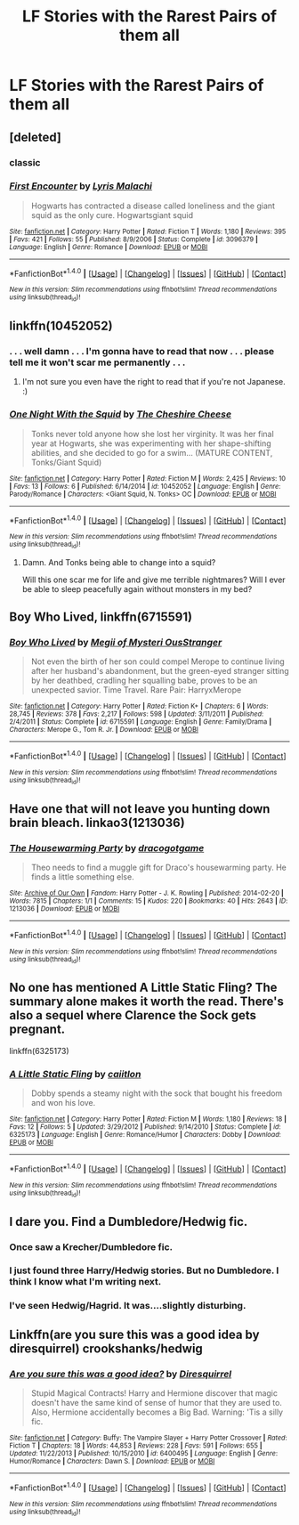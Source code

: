 #+TITLE: LF Stories with the Rarest Pairs of them all

* LF Stories with the Rarest Pairs of them all
:PROPERTIES:
:Score: 9
:DateUnix: 1471349447.0
:DateShort: 2016-Aug-16
:FlairText: Request
:END:

** [deleted]
:PROPERTIES:
:Score: 11
:DateUnix: 1471356240.0
:DateShort: 2016-Aug-16
:END:

*** classic
:PROPERTIES:
:Author: UndeadBBQ
:Score: 7
:DateUnix: 1471358082.0
:DateShort: 2016-Aug-16
:END:


*** [[http://www.fanfiction.net/s/3096379/1/][*/First Encounter/*]] by [[https://www.fanfiction.net/u/201305/Lyris-Malachi][/Lyris Malachi/]]

#+begin_quote
  Hogwarts has contracted a disease called loneliness and the giant squid as the only cure. Hogwartsgiant squid
#+end_quote

^{/Site/: [[http://www.fanfiction.net/][fanfiction.net]] *|* /Category/: Harry Potter *|* /Rated/: Fiction T *|* /Words/: 1,180 *|* /Reviews/: 395 *|* /Favs/: 421 *|* /Follows/: 55 *|* /Published/: 8/9/2006 *|* /Status/: Complete *|* /id/: 3096379 *|* /Language/: English *|* /Genre/: Romance *|* /Download/: [[http://www.ff2ebook.com/old/ffn-bot/index.php?id=3096379&source=ff&filetype=epub][EPUB]] or [[http://www.ff2ebook.com/old/ffn-bot/index.php?id=3096379&source=ff&filetype=mobi][MOBI]]}

--------------

*FanfictionBot*^{1.4.0} *|* [[[https://github.com/tusing/reddit-ffn-bot/wiki/Usage][Usage]]] | [[[https://github.com/tusing/reddit-ffn-bot/wiki/Changelog][Changelog]]] | [[[https://github.com/tusing/reddit-ffn-bot/issues/][Issues]]] | [[[https://github.com/tusing/reddit-ffn-bot/][GitHub]]] | [[[https://www.reddit.com/message/compose?to=tusing][Contact]]]

^{/New in this version: Slim recommendations using/ ffnbot!slim! /Thread recommendations using/ linksub(thread_id)!}
:PROPERTIES:
:Author: FanfictionBot
:Score: 2
:DateUnix: 1471356258.0
:DateShort: 2016-Aug-16
:END:


** linkffn(10452052)
:PROPERTIES:
:Author: Lord_Anarchy
:Score: 4
:DateUnix: 1471349889.0
:DateShort: 2016-Aug-16
:END:

*** . . . well damn . . . I'm gonna have to read that now . . . please tell me it won't scar me permanently . . .
:PROPERTIES:
:Score: 2
:DateUnix: 1471350246.0
:DateShort: 2016-Aug-16
:END:

**** I'm not sure you even have the right to read that if you're not Japanese. :)
:PROPERTIES:
:Author: AnIndividualist
:Score: 3
:DateUnix: 1471359047.0
:DateShort: 2016-Aug-16
:END:


*** [[http://www.fanfiction.net/s/10452052/1/][*/One Night With the Squid/*]] by [[https://www.fanfiction.net/u/810298/The-Cheshire-Cheese][/The Cheshire Cheese/]]

#+begin_quote
  Tonks never told anyone how she lost her virginity. It was her final year at Hogwarts, she was experimenting with her shape-shifting abilities, and she decided to go for a swim... (MATURE CONTENT, Tonks/Giant Squid)
#+end_quote

^{/Site/: [[http://www.fanfiction.net/][fanfiction.net]] *|* /Category/: Harry Potter *|* /Rated/: Fiction M *|* /Words/: 2,425 *|* /Reviews/: 10 *|* /Favs/: 13 *|* /Follows/: 6 *|* /Published/: 6/14/2014 *|* /id/: 10452052 *|* /Language/: English *|* /Genre/: Parody/Romance *|* /Characters/: <Giant Squid, N. Tonks> OC *|* /Download/: [[http://www.ff2ebook.com/old/ffn-bot/index.php?id=10452052&source=ff&filetype=epub][EPUB]] or [[http://www.ff2ebook.com/old/ffn-bot/index.php?id=10452052&source=ff&filetype=mobi][MOBI]]}

--------------

*FanfictionBot*^{1.4.0} *|* [[[https://github.com/tusing/reddit-ffn-bot/wiki/Usage][Usage]]] | [[[https://github.com/tusing/reddit-ffn-bot/wiki/Changelog][Changelog]]] | [[[https://github.com/tusing/reddit-ffn-bot/issues/][Issues]]] | [[[https://github.com/tusing/reddit-ffn-bot/][GitHub]]] | [[[https://www.reddit.com/message/compose?to=tusing][Contact]]]

^{/New in this version: Slim recommendations using/ ffnbot!slim! /Thread recommendations using/ linksub(thread_id)!}
:PROPERTIES:
:Author: FanfictionBot
:Score: 1
:DateUnix: 1471349903.0
:DateShort: 2016-Aug-16
:END:

**** Damn. And Tonks being able to change into a squid?

Will this one scar me for life and give me terrible nightmares? Will I ever be able to sleep peacefully again without monsters in my bed?
:PROPERTIES:
:Author: EspilonPineapple
:Score: 2
:DateUnix: 1471353812.0
:DateShort: 2016-Aug-16
:END:


** *Boy Who Lived,* linkffn(6715591)
:PROPERTIES:
:Author: Justizia
:Score: 4
:DateUnix: 1471358912.0
:DateShort: 2016-Aug-16
:END:

*** [[http://www.fanfiction.net/s/6715591/1/][*/Boy Who Lived/*]] by [[https://www.fanfiction.net/u/1054584/Megii-of-Mysteri-OusStranger][/Megii of Mysteri OusStranger/]]

#+begin_quote
  Not even the birth of her son could compel Merope to continue living after her husband's abandonment, but the green-eyed stranger sitting by her deathbed, cradling her squalling babe, proves to be an unexpected savior. Time Travel. Rare Pair: HarryxMerope
#+end_quote

^{/Site/: [[http://www.fanfiction.net/][fanfiction.net]] *|* /Category/: Harry Potter *|* /Rated/: Fiction K+ *|* /Chapters/: 6 *|* /Words/: 28,745 *|* /Reviews/: 378 *|* /Favs/: 2,217 *|* /Follows/: 598 *|* /Updated/: 3/11/2011 *|* /Published/: 2/4/2011 *|* /Status/: Complete *|* /id/: 6715591 *|* /Language/: English *|* /Genre/: Family/Drama *|* /Characters/: Merope G., Tom R. Jr. *|* /Download/: [[http://www.ff2ebook.com/old/ffn-bot/index.php?id=6715591&source=ff&filetype=epub][EPUB]] or [[http://www.ff2ebook.com/old/ffn-bot/index.php?id=6715591&source=ff&filetype=mobi][MOBI]]}

--------------

*FanfictionBot*^{1.4.0} *|* [[[https://github.com/tusing/reddit-ffn-bot/wiki/Usage][Usage]]] | [[[https://github.com/tusing/reddit-ffn-bot/wiki/Changelog][Changelog]]] | [[[https://github.com/tusing/reddit-ffn-bot/issues/][Issues]]] | [[[https://github.com/tusing/reddit-ffn-bot/][GitHub]]] | [[[https://www.reddit.com/message/compose?to=tusing][Contact]]]

^{/New in this version: Slim recommendations using/ ffnbot!slim! /Thread recommendations using/ linksub(thread_id)!}
:PROPERTIES:
:Author: FanfictionBot
:Score: 2
:DateUnix: 1471358956.0
:DateShort: 2016-Aug-16
:END:


** Have one that will *not* leave you hunting down brain bleach. linkao3(1213036)
:PROPERTIES:
:Author: SilverCookieDust
:Score: 3
:DateUnix: 1471360884.0
:DateShort: 2016-Aug-16
:END:

*** [[http://archiveofourown.org/works/1213036][*/The Housewarming Party/*]] by [[http://archiveofourown.org/users/dracogotgame/pseuds/dracogotgame][/dracogotgame/]]

#+begin_quote
  Theo needs to find a muggle gift for Draco's housewarming party. He finds a little something else.
#+end_quote

^{/Site/: [[http://www.archiveofourown.org/][Archive of Our Own]] *|* /Fandom/: Harry Potter - J. K. Rowling *|* /Published/: 2014-02-20 *|* /Words/: 7815 *|* /Chapters/: 1/1 *|* /Comments/: 15 *|* /Kudos/: 220 *|* /Bookmarks/: 40 *|* /Hits/: 2643 *|* /ID/: 1213036 *|* /Download/: [[http://archiveofourown.org/downloads/dr/dracogotgame/1213036/The%20Housewarming%20Party.epub?updated_at=1392910041][EPUB]] or [[http://archiveofourown.org/downloads/dr/dracogotgame/1213036/The%20Housewarming%20Party.mobi?updated_at=1392910041][MOBI]]}

--------------

*FanfictionBot*^{1.4.0} *|* [[[https://github.com/tusing/reddit-ffn-bot/wiki/Usage][Usage]]] | [[[https://github.com/tusing/reddit-ffn-bot/wiki/Changelog][Changelog]]] | [[[https://github.com/tusing/reddit-ffn-bot/issues/][Issues]]] | [[[https://github.com/tusing/reddit-ffn-bot/][GitHub]]] | [[[https://www.reddit.com/message/compose?to=tusing][Contact]]]

^{/New in this version: Slim recommendations using/ ffnbot!slim! /Thread recommendations using/ linksub(thread_id)!}
:PROPERTIES:
:Author: FanfictionBot
:Score: 2
:DateUnix: 1471360922.0
:DateShort: 2016-Aug-16
:END:


** No one has mentioned A Little Static Fling? The summary alone makes it worth the read. There's also a sequel where Clarence the Sock gets pregnant.

linkffn(6325173)
:PROPERTIES:
:Author: MacsenWledig
:Score: 3
:DateUnix: 1471369538.0
:DateShort: 2016-Aug-16
:END:

*** [[http://www.fanfiction.net/s/6325173/1/][*/A Little Static Fling/*]] by [[https://www.fanfiction.net/u/2430405/caiitlon][/caiitlon/]]

#+begin_quote
  Dobby spends a steamy night with the sock that bought his freedom and won his love.
#+end_quote

^{/Site/: [[http://www.fanfiction.net/][fanfiction.net]] *|* /Category/: Harry Potter *|* /Rated/: Fiction M *|* /Words/: 1,180 *|* /Reviews/: 18 *|* /Favs/: 12 *|* /Follows/: 5 *|* /Updated/: 3/29/2012 *|* /Published/: 9/14/2010 *|* /Status/: Complete *|* /id/: 6325173 *|* /Language/: English *|* /Genre/: Romance/Humor *|* /Characters/: Dobby *|* /Download/: [[http://www.ff2ebook.com/old/ffn-bot/index.php?id=6325173&source=ff&filetype=epub][EPUB]] or [[http://www.ff2ebook.com/old/ffn-bot/index.php?id=6325173&source=ff&filetype=mobi][MOBI]]}

--------------

*FanfictionBot*^{1.4.0} *|* [[[https://github.com/tusing/reddit-ffn-bot/wiki/Usage][Usage]]] | [[[https://github.com/tusing/reddit-ffn-bot/wiki/Changelog][Changelog]]] | [[[https://github.com/tusing/reddit-ffn-bot/issues/][Issues]]] | [[[https://github.com/tusing/reddit-ffn-bot/][GitHub]]] | [[[https://www.reddit.com/message/compose?to=tusing][Contact]]]

^{/New in this version: Slim recommendations using/ ffnbot!slim! /Thread recommendations using/ linksub(thread_id)!}
:PROPERTIES:
:Author: FanfictionBot
:Score: 1
:DateUnix: 1471369584.0
:DateShort: 2016-Aug-16
:END:


** I dare you. Find a Dumbledore/Hedwig fic.
:PROPERTIES:
:Score: 1
:DateUnix: 1471349501.0
:DateShort: 2016-Aug-16
:END:

*** Once saw a Krecher/Dumbledore fic.
:PROPERTIES:
:Score: 1
:DateUnix: 1471354150.0
:DateShort: 2016-Aug-16
:END:


*** I just found three Harry/Hedwig stories. But no Dumbledore. I think I know what I'm writing next.
:PROPERTIES:
:Author: bubblegumpandabear
:Score: 1
:DateUnix: 1471374248.0
:DateShort: 2016-Aug-16
:END:


*** I've seen Hedwig/Hagrid. It was....slightly disturbing.
:PROPERTIES:
:Author: Brynjolf-of-Riften
:Score: 1
:DateUnix: 1471386849.0
:DateShort: 2016-Aug-17
:END:


** Linkffn(are you sure this was a good idea by diresquirrel) crookshanks/hedwig
:PROPERTIES:
:Author: viol8er
:Score: 1
:DateUnix: 1471359041.0
:DateShort: 2016-Aug-16
:END:

*** [[http://www.fanfiction.net/s/6400495/1/][*/Are you sure this was a good idea?/*]] by [[https://www.fanfiction.net/u/2278168/Diresquirrel][/Diresquirrel/]]

#+begin_quote
  Stupid Magical Contracts! Harry and Hermione discover that magic doesn't have the same kind of sense of humor that they are used to. Also, Hermione accidentally becomes a Big Bad. Warning: 'Tis a silly fic.
#+end_quote

^{/Site/: [[http://www.fanfiction.net/][fanfiction.net]] *|* /Category/: Buffy: The Vampire Slayer + Harry Potter Crossover *|* /Rated/: Fiction T *|* /Chapters/: 18 *|* /Words/: 44,853 *|* /Reviews/: 228 *|* /Favs/: 591 *|* /Follows/: 655 *|* /Updated/: 11/22/2013 *|* /Published/: 10/15/2010 *|* /id/: 6400495 *|* /Language/: English *|* /Genre/: Humor/Romance *|* /Characters/: Dawn S. *|* /Download/: [[http://www.ff2ebook.com/old/ffn-bot/index.php?id=6400495&source=ff&filetype=epub][EPUB]] or [[http://www.ff2ebook.com/old/ffn-bot/index.php?id=6400495&source=ff&filetype=mobi][MOBI]]}

--------------

*FanfictionBot*^{1.4.0} *|* [[[https://github.com/tusing/reddit-ffn-bot/wiki/Usage][Usage]]] | [[[https://github.com/tusing/reddit-ffn-bot/wiki/Changelog][Changelog]]] | [[[https://github.com/tusing/reddit-ffn-bot/issues/][Issues]]] | [[[https://github.com/tusing/reddit-ffn-bot/][GitHub]]] | [[[https://www.reddit.com/message/compose?to=tusing][Contact]]]

^{/New in this version: Slim recommendations using/ ffnbot!slim! /Thread recommendations using/ linksub(thread_id)!}
:PROPERTIES:
:Author: FanfictionBot
:Score: 1
:DateUnix: 1471359082.0
:DateShort: 2016-Aug-16
:END:
